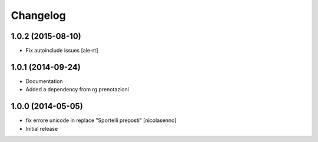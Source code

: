 Changelog
=========

1.0.2 (2015-08-10)
------------------

- Fix autoinclude issues
  [ale-rt]


1.0.1 (2014-09-24)
------------------

- Documentation
- Added a dependency from rg.prenotazioni


1.0.0 (2014-05-05)
------------------

- fix errore unicode in replace "Sportelli preposti" [nicolasenno]
- Initial release
